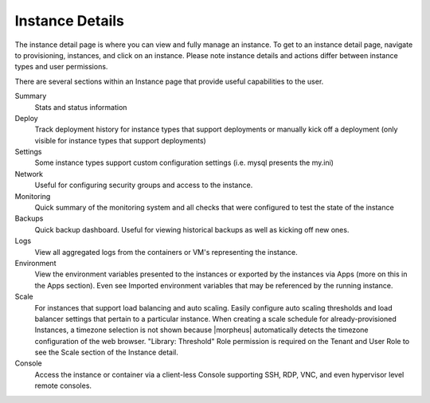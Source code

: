 Instance Details
----------------

The instance detail page is where you can view and fully manage an instance. To get to an instance detail page, navigate to provisioning,
instances, and click on an instance. Please note instance details and actions differ between instance types and user permissions.

There are several sections within an Instance page that provide useful capabilities to the user.

Summary
  Stats and status information
Deploy
  Track deployment history for instance types that support deployments or manually kick off a deployment (only visible for instance types that support deployments)
Settings
  Some instance types support custom configuration settings (i.e. mysql presents the my.ini)
Network
  Useful for configuring security groups and access to the instance.
Monitoring
  Quick summary of the monitoring system and all checks that were configured to test the state of the instance
Backups
  Quick backup dashboard. Useful for viewing historical backups as well as kicking off new ones.
Logs
  View all aggregated logs from the containers or VM's representing the instance.
Environment
  View the environment variables presented to the instances or exported by the instances via Apps (more on this in the Apps section). Even see Imported environment variables that may be referenced by the running instance.
Scale
  For instances that support load balancing and auto scaling. Easily configure auto scaling thresholds and load balancer settings that pertain to a particular instance. When creating a scale schedule for already-provisioned Instances, a timezone selection is not shown because |morpheus| automatically detects the timezone configuration of the web browser. "Library: Threshold" Role permission is required on the Tenant and User Role to see the Scale section of the Instance detail.
Console
  Access the instance or container via a client-less Console supporting SSH, RDP, VNC, and even hypervisor level remote consoles.

